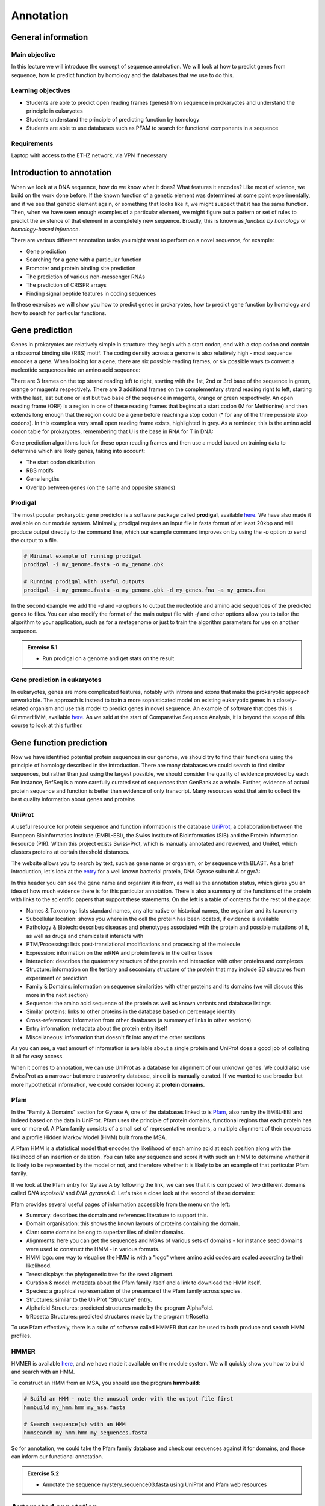 Annotation
==========

General information
-------------------

Main objective
^^^^^^^^^^^^^^

In this lecture we will introduce the concept of sequence annotation. We will look at how to predict genes from sequence, how to predict function by homology and the databases that we use to do this.

Learning objectives
^^^^^^^^^^^^^^^^^^^

* Students are able to predict open reading frames (genes) from sequence in prokaryotes and understand the principle in eukaryotes
* Students understand the principle of predicting function by homology
* Students are able to use databases such as PFAM to search for functional components in a sequence

Requirements
^^^^^^^^^^^^

Laptop with access to the ETHZ network, via VPN if necessary

Introduction to annotation
--------------------------

When we look at a DNA sequence, how do we know what it does? What features it encodes? Like most of science, we build on the work done before. If the known function of a genetic element was determined at some point experimentally, and if we see that genetic element again, or something that looks like it, we might suspect that it has the same function. Then, when we have seen enough examples of a particular element, we might figure out a pattern or set of rules to predict the existence of that element in a completely new sequence. Broadly, this is known as *function by homology* or *homology-based inference*.

There are various different annotation tasks you might want to perform on a novel sequence, for example:

* Gene prediction
* Searching for a gene with a particular function
* Promoter and protein binding site prediction
* The prediction of various non-messenger RNAs
* The prediction of CRISPR arrays
* Finding signal peptide features in coding sequences

In these exercises we will show you how to predict genes in prokaryotes, how to predict gene function by homology and how to search for particular functions.

Gene prediction
---------------

Genes in prokaryotes are relatively simple in structure: they begin with a start codon, end with a stop codon and contain a ribosomal binding site (RBS) motif. The coding density across a genome is also relatively high - most sequence encodes a gene. When looking for a gene, there are six possible reading frames, or six possible ways to convert a nucleotide sequences into an amino acid sequence:

.. thumbnail:: images/orf.png
    :align: center

There are 3 frames on the top strand reading left to right, starting with the 1st, 2nd or 3rd base of the sequence in green, orange or magenta respectively. There are 3 additional frames on the complementary strand reading right to left, starting with the last, last but one or last but two base of the sequence in magenta, orange or green respectively. An open reading frame (ORF) is a region in one of these reading frames that begins at a start codon (M for Methionine) and then extends long enough that the region could be a gene before reaching a stop codon (* for any of the three possible stop codons). In this example a very small open reading frame exists, highlighted in grey. As a reminder, this is the amino acid codon table for prokaryotes, remembering that U is the base in RNA for T in DNA:

.. thumbnail:: images/Aminoacids_table.png
    :align: center
    :width: 60%

Gene prediction algorithms look for these open reading frames and then use a model based on training data to determine which are likely genes, taking into account:

* The start codon distribution
* RBS motifs
* Gene lengths
* Overlap between genes (on the same and opposite strands)

Prodigal
^^^^^^^^

The most popular prokaryotic gene predictor is a software package called **prodigal**, available `here <https://github.com/hyattpd/Prodigal>`__. We have also made it available on our module system. Minimally, prodigal requires an input file in fasta format of at least 20kbp and will produce output directly to the command line, which our example command improves on by using the *-o* option to send the output to a file.

.. code-block:: bash

    # Minimal example of running prodigal
    prodigal -i my_genome.fasta -o my_genome.gbk

    # Running prodigal with useful outputs
    prodigal -i my_genome.fasta -o my_genome.gbk -d my_genes.fna -a my_genes.faa

In the second example we add the *-d* and *-a* options to output the nucleotide and amino acid sequences of the predicted genes to files. You can also modify the format of the main output file with *-f* and other options allow you to tailor the algorithm to your application, such as for a metagenome or just to train the algorithm parameters for use on another sequence.

.. admonition:: Exercise 5.1
    :class: exercises

    * Run prodigal on a genome and get stats on the result

Gene prediction in eukaryotes
^^^^^^^^^^^^^^^^^^^^^^^^^^^^^

In eukaryotes, genes are more complicated features, notably with introns and exons that make the prokaryotic approach unworkable. The approach is instead to train a more sophisticated model on existing eukaryotic genes in a closely-related organism and use this model to predict genes in novel sequence. An example of software that does this is GlimmerHMM, available `here <https://ccb.jhu.edu/software/glimmerhmm/>`__. As we said at the start of Comparative Sequence Analysis, it is beyond the scope of this course to look at this further.

Gene function prediction
------------------------

Now we have identified potential protein sequences in our genome, we should try to find their functions using the principle of homology described in the introduction. There are many databases we could search to find similar sequences, but rather than just using the largest possible, we should consider the quality of evidence provided by each. For instance, RefSeq is a more carefully curated set of sequences than GenBank as a whole. Further, evidence of actual protein sequence and function is better than evidence of only transcript. Many resources exist that aim to collect the best quality information about genes and proteins

UniProt
^^^^^^^

A useful resource for protein sequence and function information is the database `UniProt <https://www.uniprot.org/>`__, a collaboration between the European Bioinformatics Institute (EMBL-EBI), the Swiss Institute of Bioinformatics (SIB) and the Protein Information Resource (PIR). Within this project exists Swiss-Prot, which is manually annotated and reviewed, and UniRef, which clusters proteins at certain threshold distances.

.. thumbnail:: images/overview.png
    :align: center

The website allows you to search by text, such as gene name or organism, or by sequence with BLAST. As a brief introduction, let's look at the `entry <https://www.uniprot.org/uniprot/P0AES4>`__ for a well known bacterial protein, DNA Gyrase subunit A or gyrA:

.. thumbnail:: images/uniprot_gyra.png

In this header you can see the gene name and organism it is from, as well as the annotation status, which gives you an idea of how much evidence there is for this particular annotation. There is also a summary of the functions of the protein with links to the scientific papers that support these statements. On the left is a table of contents for the rest of the page:

* Names & Taxonomy: lists standard names, any alternative or historical names, the organism and its taxonomy
* Subcellular location: shows you where in the cell the protein has been located, if evidence is available
* Pathology & Biotech: describes diseases and phenotypes associated with the protein and possible mutations of it, as well as drugs and chemicals it interacts with
* PTM/Processing: lists post-translational modifications and processing of the molecule
* Expression: information on the mRNA and protein levels in the cell or tissue
* Interaction: describes the quaternary structure of the protein and interaction with other proteins and complexes
* Structure: information on the tertiary and secondary structure of the protein that may include 3D structures from experiment or prediction
* Family & Domains: information on sequence similarities with other proteins and its domains (we will discuss this more in the next section)
* Sequence: the amino acid sequence of the protein as well as known variants and database listings
* Similar proteins: links to other proteins in the database based on percentage identity
* Cross-references: information from other databases (a summary of links in other sections)
* Entry information: metadata about the protein entry itself
* Miscellaneous: information that doesn't fit into any of the other sections

As you can see, a vast amount of information is available about a single protein and UniProt does a good job of collating it all for easy access.

When it comes to annotation, we can use UniProt as a database for alignment of our unknown genes. We could also use SwissProt as a narrower but more trustworthy database, since it is manually curated. If we wanted to use broader but more hypothetical information, we could consider looking at **protein domains**.

Pfam
^^^^

In the "Family & Domains" section for Gyrase A, one of the databases linked to is `Pfam <http://pfam.xfam.org/>`__, also run by the EMBL-EBI and indeed based on the data in UniProt. Pfam uses the principle of protein domains, functional regions that each protein has one or more of. A Pfam family consists of a small set of representative members, a multiple alignment of their sequences and a profile Hidden Markov Model (HMM) built from the MSA.

A Pfam HMM is a statistical model that encodes the likelihood of each amino acid at each position along with the likelihood of an insertion or deletion. You can take any sequence and score it with such an HMM to determine whether it is likely to be represented by the model or not, and therefore whether it is likely to be an example of that particular Pfam family.

.. thumbnail:: images/hmm.png
    :align: center

If we look at the Pfam entry for Gyrase A by following the link, we can see that it is composed of two different domains called *DNA topoisoIV* and *DNA gyraseA C*. Let's take a close look at the second of these domains:

.. thumbnail:: images/pfam_gyra.png
    :align: center

Pfam provides several useful pages of information accessible from the menu on the left:

* Summary: describes the domain and references literature to support this.
* Domain organisation: this shows the known layouts of proteins containing the domain.
* Clan: some domains belong to superfamilies of similar domains.
* Alignments: here you can get the sequences and MSAs of various sets of domains - for instance seed domains were used to construct the HMM - in various formats.
* HMM logo: one way to visualise the HMM is with a "logo" where amino acid codes are scaled according to their likelihood.
* Trees: displays the phylogenetic tree for the seed aligment.
* Curation & model: metadata about the Pfam family itself and a link to download the HMM itself.
* Species: a graphical representation of the presence of the Pfam family across species.
* Structures: similar to the UniProt "Structure" entry.
* Alphafold Structures: predicted structures made by the program AlphaFold.
* trRosetta Structures: predicted structures made by the program trRosetta.

To use Pfam effectively, there is a suite of software called HMMER that can be used to both produce and search HMM profiles.

HMMER
^^^^^

HMMER is available `here <http://hmmer.org/>`__, and we have made it available on the module system. We will quickly show you how to build and search with an HMM.

To construct an HMM from an MSA, you should use the program **hmmbuild**:

.. code-block:: bash

    # Build an HMM - note the unusual order with the output file first
    hmmbuild my_hmm.hmm my_msa.fasta

    # Search sequence(s) with an HMM
    hmmsearch my_hmm.hmm my_sequences.fasta

So for annotation, we could take the Pfam family database and check our sequences against it for domains, and those can inform our functional annotation.

.. admonition:: Exercise 5.2
    :class: exercise

    * Annotate the sequence mystery_sequence03.fasta using UniProt and Pfam web resources

Automated annotation
--------------------

When you have a whole genome to annotate, you want a program to do as much as possible for you automatically. There are several pipelines available such as the `NCBI Prokaryotic Genome Annotation Pipeline <https://www.ncbi.nlm.nih.gov/genome/annotation_prok/>`__, `PATRIC <https://patricbrc.org/>`__ and `RAST <https://rast.nmpdr.org/>`__. Here we will show you how to use the whole genome annotation program `Prokka <https://github.com/tseemann/prokka>`__, which is a pipeline that uses various feature prediction tools:

* Prodigal for genes
* RNAmmer  for rRNA
* Aragorn  for transfer RNA
* SignalP  for signal peptides
* Infernal for non-coding RNA

Further it searches different databases in a specific order for protein function annotation, ranking them in order of quality:

1. All bacterial proteins in UniProt that have real protein or transcript evidence and are not a fragment.
2. All proteins from finished bacterial genomes in RefSeq for a specified genus.
3. A series of hidden Markov model profile databases, including Pfam and TIGRFAMs.
4. If no matches can be found, label as ‘hypothetical protein’.

Prokka has some recommended ways of running it, with increasing complexity:

.. code-block:: bash

    # Beginner
    # Vanilla (but with free toppings)
    prokka contigs.fa

    # Moderate
    # Choose the names of the output files
    prokka --outdir mydir --prefix mygenome contigs.fa

    # Specialist
    # Have curated genomes I want to use to annotate from
    prokka --proteins MG1655.gbk --outdir mutant --prefix K12_mut contigs.fa

    # Expert
    # It's not just for bacteria, people
    prokka --kingdom Archaea --outdir mydir --genus Pyrococcus --locustag PYCC

    # Wizard
    # Watch and learn
    prokka --outdir mydir --locustag EHEC --proteins NewToxins.faa --evalue 0.001 --gram neg --addgenes contigs.fa

Those are just examples of course, but you can see that there are many ways to customise the annotation, especially the output.

??

.. admonition:: Exercise 5.3
    :class: exercise

    * Run prokka on chosen reference genome from Part 3
    * Compare stats with exercise 5.1 and official record

Annotating other features
-------------------------

Other than genes, there are techniques and software for annotating an array of other features. Many of them use similar methods as we have discussed above - build a statistical model of a feature based on example sequences and use that model to find similar features. This is typical for promoters, binding sites and other sequence motifs.

.. admonition:: Homework
    :class: homework

    * Run pfam to find potential topoisomerases in genomes
    * Perform MSA

.. container:: nextlink

    `Next: Phylogenetics <6_Phylogenetics.html>`__

